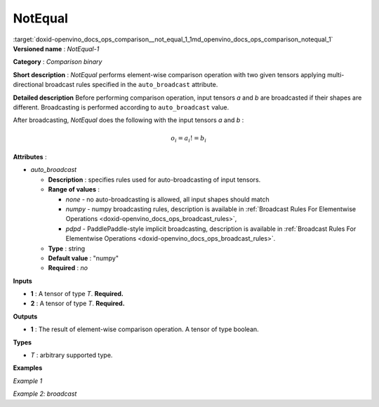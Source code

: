 .. index:: pair: page; NotEqual
.. _doxid-openvino_docs_ops_comparison__not_equal_1:


NotEqual
========

:target:`doxid-openvino_docs_ops_comparison__not_equal_1_1md_openvino_docs_ops_comparison_notequal_1` **Versioned name** : *NotEqual-1*

**Category** : *Comparison binary*

**Short description** : *NotEqual* performs element-wise comparison operation with two given tensors applying multi-directional broadcast rules specified in the ``auto_broadcast`` attribute.

**Detailed description** Before performing comparison operation, input tensors *a* and *b* are broadcasted if their shapes are different. Broadcasting is performed according to ``auto_broadcast`` value.

After broadcasting, *NotEqual* does the following with the input tensors *a* and *b* :

.. math::

	o_{i} = a_{i} != b_{i}

**Attributes** :

* *auto_broadcast*
  
  * **Description** : specifies rules used for auto-broadcasting of input tensors.
  
  * **Range of values** :
    
    * *none* - no auto-broadcasting is allowed, all input shapes should match
    
    * *numpy* - numpy broadcasting rules, description is available in :ref:`Broadcast Rules For Elementwise Operations <doxid-openvino_docs_ops_broadcast_rules>`,
    
    * *pdpd* - PaddlePaddle-style implicit broadcasting, description is available in :ref:`Broadcast Rules For Elementwise Operations <doxid-openvino_docs_ops_broadcast_rules>`.
  
  * **Type** : string
  
  * **Default value** : "numpy"
  
  * **Required** : *no*

**Inputs**

* **1** : A tensor of type *T*. **Required.**

* **2** : A tensor of type *T*. **Required.**

**Outputs**

* **1** : The result of element-wise comparison operation. A tensor of type boolean.

**Types**

* *T* : arbitrary supported type.

**Examples**

*Example 1*

.. ref-code-block:: cpp

	<layer ... type="NotEqual">
	    <input>
	        <port id="0">
	            <dim>256</dim>
	            <dim>56</dim>
	        </port>
	        <port id="1">
	            <dim>256</dim>
	            <dim>56</dim>
	        </port>
	    </input>
	    <output>
	        <port id="2">
	            <dim>256</dim>
	            <dim>56</dim>
	        </port>
	    </output>
	</layer>

*Example 2: broadcast*

.. ref-code-block:: cpp

	<layer ... type="NotEqual">
	    <input>
	        <port id="0">
	            <dim>8</dim>
	            <dim>1</dim>
	            <dim>6</dim>
	            <dim>1</dim>
	        </port>
	        <port id="1">
	            <dim>7</dim>
	            <dim>1</dim>
	            <dim>5</dim>
	        </port>
	    </input>
	    <output>
	        <port id="2">
	            <dim>8</dim>
	            <dim>7</dim>
	            <dim>6</dim>
	            <dim>5</dim>
	        </port>
	    </output>
	</layer>

